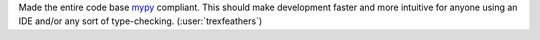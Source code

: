Made the entire code base `mypy <https://github.com/python/mypy>`__ compliant.
This should make development faster and more intuitive for anyone using an IDE
and/or any sort of type-checking. (:user:`trexfeathers`)
